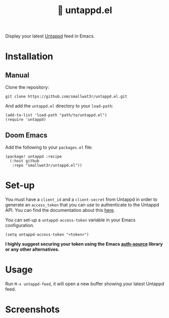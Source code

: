 #+TITLE: 🍻 untappd.el

Display your latest [[https://untappd.com][Untappd]] feed in Emacs.

* Installation

** Manual

Clone the repository:
#+begin_src shell
git clone https://github.com/smallwat3r/untappd.el.git
#+end_src

And add the =untappd.el= directory to your =load-path=:
#+begin_src elisp
(add-to-list 'load-path "path/to/untappd.el")
(require 'untappd)
#+end_src

** Doom Emacs

Add the following to your =packages.el= file:
#+begin_src elisp
(package! untappd :recipe
  (:host github
   :repo "smallwat3r/untappd.el"))
#+end_src

* Set-up

You must have a =client_id= and a =client-secret= from Untappd in order to generate an =access_token= that you can use to authenticate to the Untappd API. You can find the documentation about this [[https://untappd.com/api/docs][here]].

You can set-up a =untappd-access-token= variable in your Emacs configuration.
#+begin_src elisp
(setq untappd-access-token "<token>")
#+end_src

*I highly suggest securing your token using the Emacs [[https://www.gnu.org/software/emacs/manual/html_node/auth/index.html][auth-source]] library or any other alternatives.*

* Usage

Run =M-x untappd-feed=, it will open a new buffer showing your latest Untappd feed.

* Screenshots

[[./images/img1.png]]
